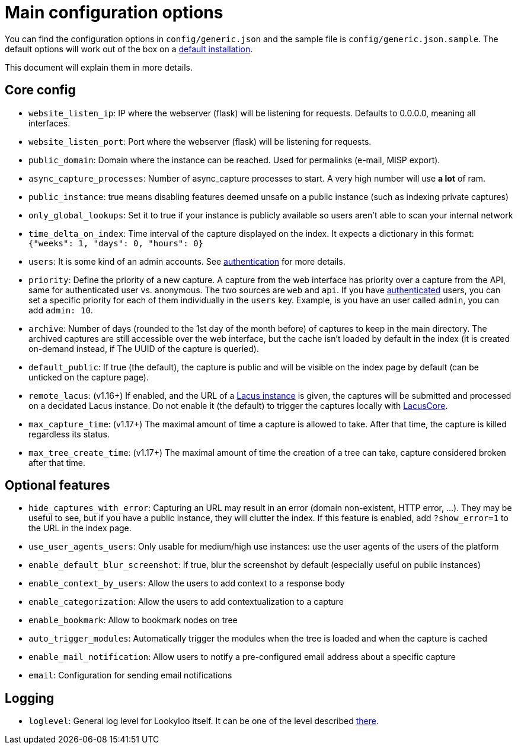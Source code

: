 [id="configuration"]
= Main configuration options

You can find the configuration options in `config/generic.json` and the sample file is `config/generic.json.sample`.
The default options will work out of the box on a xref:install-lookyloo.adoc[default installation].

This document will explain them in more details.

== Core config

* `website_listen_ip`: IP where the webserver (flask) will be listening for requests. Defaults to 0.0.0.0, meaning all interfaces.
* `website_listen_port`: Port where the webserver (flask) will be listening for requests.
* `public_domain`: Domain where the instance can be reached. Used for permalinks (e-mail, MISP export).
* `async_capture_processes`: Number of async_capture processes to start.
                             A very high number will use *a lot* of ram.

* `public_instance`: true means disabling features deemed unsafe on a public instance (such as indexing private captures)
* `only_global_lookups`: Set it to true if your instance is publicly available so users aren't able to scan your internal network
* `time_delta_on_index`: Time interval of the capture displayed on the index.
                         It expects a dictionary in this format: `{"weeks": 1, "days": 0, "hours": 0}`
* `users`: It is some kind of an admin accounts. See xref:lookyloo-auth.adoc[authentication] for more details.
* `priority`: Define the priority of a new capture. A capture from the web interface has priority
              over a capture from the API, same for authenticated user vs. anonymous.
              The two sources are `web` and `api`. If you have xref:lookyloo-auth.adoc[authenticated] users,
              you can set a specific priority for each of them individually in the `users` key.
              Example, is you have an user called `admin`, you can add `admin: 10`.
* `archive`: Number of days (rounded to the 1st day of the month before) of captures to keep in the main directory.
             The archived captures are still accessible over the web interface, but the cache isn't loaded by default
             in the index (it is created on-demand instead, if The UUID of the capture is queried).
* `default_public`: If true (the default), the capture is public and will be visible on the index page
                    by default (can be unticked on the capture page).
* `remote_lacus`: (v1.16+) If enabled, and the URL of a https://github.com/ail-project/lacus[Lacus instance] is given,
                  the captures will be submitted and processed on a decidated Lacus instance.
                  Do not enable it (the default) to trigger the captures locally with https://github.com/ail-project/lacuscore[LacusCore].
* `max_capture_time`: (v1.17+) The maximal amount of time a capture is allowed to take. After that time, the capture is killed regardless its status.
* `max_tree_create_time`: (v1.17+) The maximal amount of time the creation of a tree can take, capture considered broken after that time.

== Optional features

* `hide_captures_with_error`: Capturing an URL may result in an error (domain non-existent, HTTP error, ...).
                              They may be useful to see, but if you have a public instance, they will clutter the index.
                              If this feature is enabled, add `?show_error=1` to the URL in the index page.
* `use_user_agents_users`: Only usable for medium/high use instances: use the user agents of the users of the platform
* `enable_default_blur_screenshot`: If true, blur the screenshot by default (especially useful on public instances)
* `enable_context_by_users`: Allow the users to add context to a response body
* `enable_categorization`: Allow the users to add contextualization to a capture
* `enable_bookmark`: Allow to bookmark nodes on tree
* `auto_trigger_modules`: Automatically trigger the modules when the tree is loaded and when the capture is cached
* `enable_mail_notification`: Allow users to notify a pre-configured email address about a specific capture
* `email`: Configuration for sending email notifications

== Logging

* `loglevel`: General log level for Lookyloo itself. It can be one of the level described
              link:https://docs.python.org/3/library/logging.html#levels[there].
